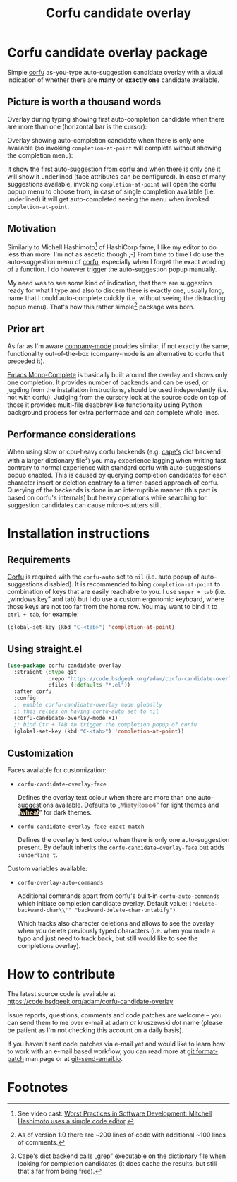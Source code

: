 #+TITLE: Corfu candidate overlay

* Corfu candidate overlay package
Simple [[https://github.com/minad/corfu][corfu]] as-you-type auto-suggestion candidate overlay with a visual indication of whether there are *many* or *exactly one* candidate available.
** Picture is worth a thousand words
Overlay during typing showing first auto-completion candidate when there are more than one (horizontal bar is the cursor):

[[./readme-images/corfu-candidate-overlay-many.png]]

Overlay showing auto-completion candidate when there is only one available (so invoking =completion-at-point= will complete without showing the completion menu):

[[./readme-images/corfu-candidate-overlay-one.png]]

It show the first auto-suggestion from [[https://github.com/minad/corfu][corfu]] and when there is only one it will show it underlined (face attributes can be configured). In case of many suggestions available, invoking =completion-at-point= will open the corfu popup menu to choose from, in case of single completion available (i.e. underlined) it will get auto-completed seeing the menu when invoked =completion-at-point=.
** Motivation
Similarly to Michell Hashimoto[fn:1] of HashiCorp fame, I like my editor to do less than more. I'm not as ascetic though ;-) From time to time I do use the auto-suggestion menu of [[https://github.com/minad/corfu][corfu]], especially when I forget the exact wording of a function. I do however trigger the auto-suggestion popup manually.

My need was to see some kind of indication, that there are suggestion ready for what I type and also to discern there is exactly one, usually long, name that I could auto-complete quickly (i.e. without seeing the distracting popup menu). That's how this rather simple[fn:2] package was born.
** Prior art
As far as I'm aware [[http://company-mode.github.io/][company-mode]] provides similar, if not exactly the same, functionality out-of-the-box (company-mode is an alternative to corfu that preceded it).

[[https://codeberg.org/ideasman42/emacs-mono-complete][Emacs Mono-Complete]] is basically built around the overlay and shows only one completion. It provides number of backends and can be used, or jugding from the installation instructions, should be used independently (i.e. not with corfu). Judging from the cursory look at the source code on top of those it provides multi-file deabbrev like functionality using Python background process for extra performace and can complete whole lines.
** Performance considerations
When using slow or cpu-heavy corfu backends (e.g. [[https://github.com/minad/cape][cape's]] dict backend with a larger dictionary file[fn:3]) you may experience lagging when writing fast contrary to normal experience with standard corfu with auto-suggestions popup enabled. This is caused by querying completion candidates for each character insert or deletion contrary to a timer-based approach of corfu. Querying of the backends is done in an interruptible manner (this part is based on corfu's internals) but heavy operations while searching for suggestion candidates can cause micro-stutters still.
* Installation instructions
** Requirements
[[https://github.com/minad/corfu][Corfu]] is required with the =corfu-auto= set to =nil= (i.e. auto popup of auto-suggestions disabled). It is recommended to bing =completion-at-point= to combination of keys that are easily reachable to you. I use =super + tab= (i.e. „windows key” and tab) but I do use a custom ergonomic keyboard, where those keys are not too far from the home row. You may want to bind it to =ctrl + tab=, for example:

#+begin_src emacs-lisp
  (global-set-key (kbd "C-<tab>") 'completion-at-point)
#+end_src
** Using straight.el
#+begin_src emacs-lisp
  (use-package corfu-candidate-overlay
    :straight (:type git
               :repo "https://code.bsdgeek.org/adam/corfu-candidate-overlay"
               :files (:defaults "*.el"))
    :after corfu
    :config
    ;; enable corfu-candidate-overlay mode globally
    ;; this relies on having corfu-auto set to nil
    (corfu-candidate-overlay-mode +1)
    ;; bind Ctr + TAB to trigger the completion popup of corfu
    (global-set-key (kbd "C-<tab>") 'completion-at-point))
#+end_src
** Customization
Faces available for customization:

- =corfu-candidate-overlay-face=

  Defines the overlay text colour when there are more than one auto-suggestions available.
  Defaults to „@@html:<span style="color:#8b7d7b; background:#ffffff;font-weight: bold;">@@MistyRose4@@html:</span>@@” for light themes and „@@html:<span style="color:#f5deb3; background:#000000;font-weight: bold;">@@wheat@@html:</span>@@” for dark themes.

- =corfu-candidate-overlay-face-exact-match=

  Defines the overlay's text colour when there is only one auto-suggestion present. By default inherits the =corfu-candidate-overlay-face= but adds =:underline t=.

Custom variables available:

- =corfu-overlay-auto-commands=

  Additional commands apart from corfu's built-in =corfu-auto-commands= which initiate completion candidate overlay.
  Default value: ~("delete-backward-char\\'" "backward-delete-char-untabify")~

  Which tracks also character deletions and allows to see the overlay when you delete previously typed characters (i.e. when you made a typo and just need to track back, but still would like to see the completions overlay).
* How to contribute

The latest source code is available at https://code.bsdgeek.org/adam/corfu-candidate-overlay

Issue reports, questions, comments and code patches are welcome -- you can send them to me over e-mail at adam /at/ kruszewski /dot/ name (please be patient as I'm not checking this account on a daily basis).

If you haven't sent code patches via e-mail yet and would like to learn how to work with an e-mail based workflow, you can read more at [[https://git-scm.com/docs/git-format-patch][git format-patch]] man page or at [[https://git-send-email.io/][git-send-email.io]].

* Footnotes

[fn:1] See video cast:
  [[https://www.youtube.com/watch?v=rysgxl35EGc][Worst Practices in Software Development: Mitchell Hashimoto uses a simple code editor]].

[fn:2] As of version 1.0 there are ~200 lines of code with additional ~100 lines of comments.

[fn:3] Cape's dict backend calls „grep” executable on the dictionary file when looking for completion candidates (it does cache the results, but still that's far from being free).
